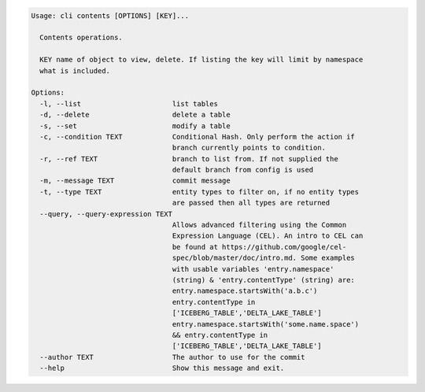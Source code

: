 .. code-block:: bash

	Usage: cli contents [OPTIONS] [KEY]...
	
	  Contents operations.
	
	  KEY name of object to view, delete. If listing the key will limit by namespace
	  what is included.
	
	Options:
	  -l, --list                      list tables
	  -d, --delete                    delete a table
	  -s, --set                       modify a table
	  -c, --condition TEXT            Conditional Hash. Only perform the action if
	                                  branch currently points to condition.
	  -r, --ref TEXT                  branch to list from. If not supplied the
	                                  default branch from config is used
	  -m, --message TEXT              commit message
	  -t, --type TEXT                 entity types to filter on, if no entity types
	                                  are passed then all types are returned
	  --query, --query-expression TEXT
	                                  Allows advanced filtering using the Common
	                                  Expression Language (CEL). An intro to CEL can
	                                  be found at https://github.com/google/cel-
	                                  spec/blob/master/doc/intro.md. Some examples
	                                  with usable variables 'entry.namespace'
	                                  (string) & 'entry.contentType' (string) are:
	                                  entry.namespace.startsWith('a.b.c')
	                                  entry.contentType in
	                                  ['ICEBERG_TABLE','DELTA_LAKE_TABLE']
	                                  entry.namespace.startsWith('some.name.space')
	                                  && entry.contentType in
	                                  ['ICEBERG_TABLE','DELTA_LAKE_TABLE']
	  --author TEXT                   The author to use for the commit
	  --help                          Show this message and exit.
	
	

